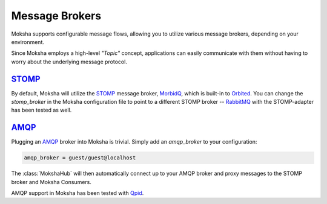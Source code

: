 ===============
Message Brokers
===============

Moksha supports configurable message flows, allowing you to utilize various
message brokers, depending on your environment.

Since Moksha employs a high-level `"Topic"` concept, applications can easily
communicate with them without having to worry about the underlying message
protocol.

`STOMP <http://stomp.codehaus.org/Protocol>`_
---------------------------------------------

By default, Moksha will utilize the `STOMP
<http://stomp.codehaus.org/Protocol>`_ message broker, `MorbidQ
<www.morbidq.com>`_, which is built-in to `Orbited <http://orbited.org>`_.  You
can change the `stomp_broker` in the Moksha configuration file to point to a
different STOMP broker -- `RabbitMQ <http://rabbitmq.com>`_ with the STOMP-adapter has been tested as
well.

`AMQP <http://amqp.org>`_
-------------------------

Plugging an `AMQP <http://amqp.org>`_ broker into Moksha is trivial.  Simply
add an `amqp_broker` to your configuration:

.. code-block:: none

    amqp_broker = guest/guest@localhost

The :class:`MokshaHub` will then automatically connect up to your AMQP broker and proxy messages to the STOMP broker and Moksha Consumers.


AMQP support in Moksha has been tested with `Qpid <http://qpid.apache.org>`_.
